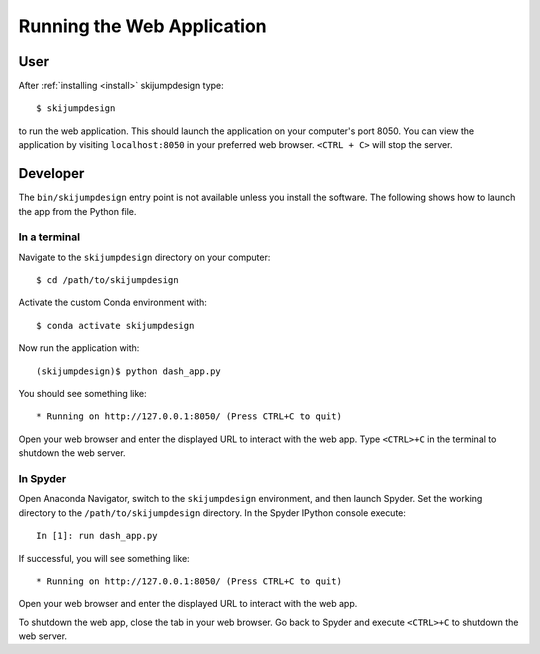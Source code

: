 ===========================
Running the Web Application
===========================

User
====

After :ref:`installing <install>` skijumpdesign type::

   $ skijumpdesign

to run the web application. This should launch the application on your
computer's port 8050. You can view the application by visiting
``localhost:8050`` in your preferred web browser. ``<CTRL + C>`` will stop the
server.

Developer
=========

The ``bin/skijumpdesign`` entry point is not available unless you install the
software. The following shows how to launch the app from the Python file.

In a terminal
-------------

Navigate to the ``skijumpdesign`` directory on your computer::

   $ cd /path/to/skijumpdesign

Activate the custom Conda environment with::

   $ conda activate skijumpdesign

Now run the application with::

   (skijumpdesign)$ python dash_app.py

You should see something like::

    * Running on http://127.0.0.1:8050/ (Press CTRL+C to quit)

Open your web browser and enter the displayed URL to interact with the web app.
Type ``<CTRL>+C`` in the terminal to shutdown the web server.

In Spyder
---------

Open Anaconda Navigator, switch to the ``skijumpdesign`` environment, and then
launch Spyder. Set the working directory to the ``/path/to/skijumpdesign``
directory. In the Spyder IPython console execute::

   In [1]: run dash_app.py

If successful, you will see something like::

    * Running on http://127.0.0.1:8050/ (Press CTRL+C to quit)

Open your web browser and enter the displayed URL to interact with the web app.

To shutdown the web app, close the tab in your web browser. Go back to Spyder
and execute ``<CTRL>+C`` to shutdown the web server.
